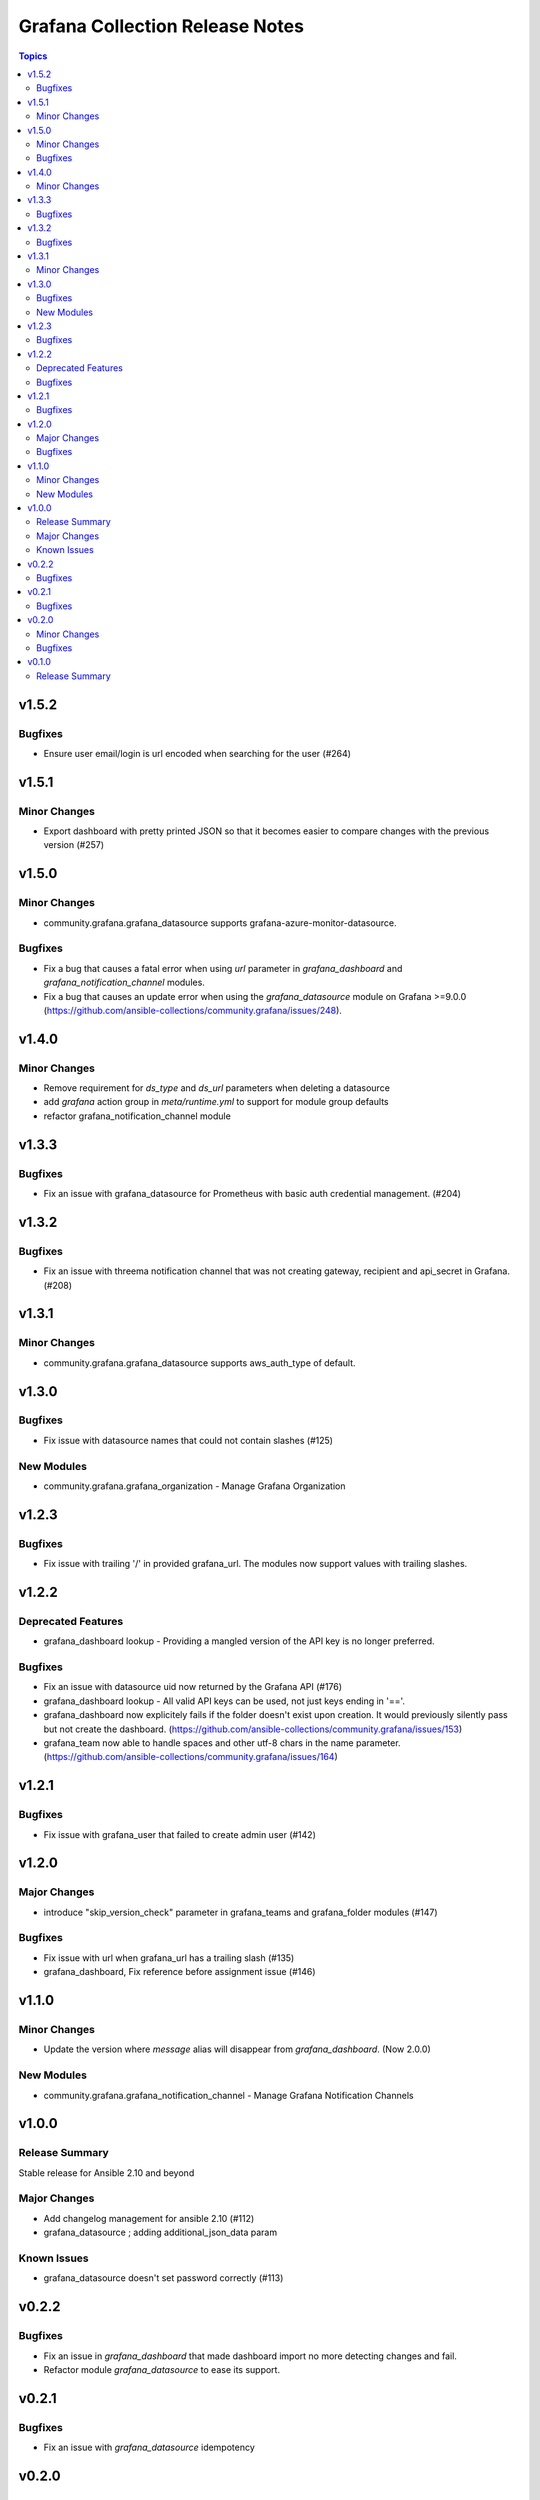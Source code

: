 ================================
Grafana Collection Release Notes
================================

.. contents:: Topics


v1.5.2
======

Bugfixes
--------

- Ensure user email/login is url encoded when searching for the user (#264)

v1.5.1
======

Minor Changes
-------------

- Export dashboard with pretty printed JSON so that it becomes easier to compare changes with the previous version (#257)

v1.5.0
======

Minor Changes
-------------

- community.grafana.grafana_datasource supports grafana-azure-monitor-datasource.

Bugfixes
--------

- Fix a bug that causes a fatal error when using `url` parameter in `grafana_dashboard` and `grafana_notification_channel` modules.
- Fix a bug that causes an update error when using the `grafana_datasource` module on Grafana >=9.0.0 (https://github.com/ansible-collections/community.grafana/issues/248).

v1.4.0
======

Minor Changes
-------------

- Remove requirement for `ds_type` and `ds_url` parameters when deleting a datasource
- add `grafana` action group in `meta/runtime.yml` to support for module group defaults
- refactor grafana_notification_channel module

v1.3.3
======

Bugfixes
--------

- Fix an issue with grafana_datasource for Prometheus with basic auth credential management. (#204)

v1.3.2
======

Bugfixes
--------

- Fix an issue with threema notification channel that was not creating gateway, recipient and api_secret in Grafana. (#208)

v1.3.1
======

Minor Changes
-------------

- community.grafana.grafana_datasource supports aws_auth_type of default.

v1.3.0
======

Bugfixes
--------

- Fix issue with datasource names that could not contain slashes (#125)

New Modules
-----------

- community.grafana.grafana_organization - Manage Grafana Organization

v1.2.3
======

Bugfixes
--------

- Fix issue with trailing '/' in provided grafana_url. The modules now support values with trailing slashes.

v1.2.2
======

Deprecated Features
-------------------

- grafana_dashboard lookup - Providing a mangled version of the API key is no longer preferred.

Bugfixes
--------

- Fix an issue with datasource uid now returned by the Grafana API (#176)
- grafana_dashboard lookup - All valid API keys can be used, not just keys ending in '=='.
- grafana_dashboard now explicitely fails if the folder doesn't exist upon creation. It would previously silently pass but not create the dashboard. (https://github.com/ansible-collections/community.grafana/issues/153)
- grafana_team now able to handle spaces and other utf-8 chars in the name parameter. (https://github.com/ansible-collections/community.grafana/issues/164)

v1.2.1
======

Bugfixes
--------

- Fix issue with grafana_user that failed to create admin user (#142)

v1.2.0
======

Major Changes
-------------

- introduce "skip_version_check" parameter in grafana_teams and grafana_folder modules (#147)

Bugfixes
--------

- Fix issue with url when grafana_url has a trailing slash (#135)
- grafana_dashboard, Fix reference before assignment issue (#146)

v1.1.0
======

Minor Changes
-------------

- Update the version where `message` alias will disappear from `grafana_dashboard`. (Now 2.0.0)

New Modules
-----------

- community.grafana.grafana_notification_channel - Manage Grafana Notification Channels

v1.0.0
======

Release Summary
---------------

Stable release for Ansible 2.10 and beyond

Major Changes
-------------

- Add changelog management for ansible 2.10 (#112)
- grafana_datasource ; adding additional_json_data param

Known Issues
------------

- grafana_datasource doesn't set password correctly (#113)

v0.2.2
======

Bugfixes
--------

- Fix an issue in `grafana_dashboard` that made dashboard import no more detecting changes and fail.
- Refactor module `grafana_datasource` to ease its support.

v0.2.1
======

Bugfixes
--------

- Fix an issue with `grafana_datasource` idempotency

v0.2.0
======

Minor Changes
-------------

- Add Thruk as Grafana Datasource
- Add `grafana_folder` module
- Add `grafana_user` module
- Use `module_utils` to allow code factorization

Bugfixes
--------

- Fix issue `#45` in `grafana_plugin`

v0.1.0
======

Release Summary
---------------

Initial migration of Grafana content from Ansible core (2.9/devel)

